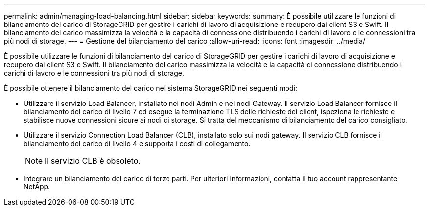 ---
permalink: admin/managing-load-balancing.html 
sidebar: sidebar 
keywords:  
summary: È possibile utilizzare le funzioni di bilanciamento del carico di StorageGRID per gestire i carichi di lavoro di acquisizione e recupero dai client S3 e Swift. Il bilanciamento del carico massimizza la velocità e la capacità di connessione distribuendo i carichi di lavoro e le connessioni tra più nodi di storage. 
---
= Gestione del bilanciamento del carico
:allow-uri-read: 
:icons: font
:imagesdir: ../media/


[role="lead"]
È possibile utilizzare le funzioni di bilanciamento del carico di StorageGRID per gestire i carichi di lavoro di acquisizione e recupero dai client S3 e Swift. Il bilanciamento del carico massimizza la velocità e la capacità di connessione distribuendo i carichi di lavoro e le connessioni tra più nodi di storage.

È possibile ottenere il bilanciamento del carico nel sistema StorageGRID nei seguenti modi:

* Utilizzare il servizio Load Balancer, installato nei nodi Admin e nei nodi Gateway. Il servizio Load Balancer fornisce il bilanciamento del carico di livello 7 ed esegue la terminazione TLS delle richieste dei client, ispeziona le richieste e stabilisce nuove connessioni sicure ai nodi di storage. Si tratta del meccanismo di bilanciamento del carico consigliato.
* Utilizzare il servizio Connection Load Balancer (CLB), installato solo sui nodi gateway. Il servizio CLB fornisce il bilanciamento del carico di livello 4 e supporta i costi di collegamento.
+

NOTE: Il servizio CLB è obsoleto.

* Integrare un bilanciamento del carico di terze parti. Per ulteriori informazioni, contatta il tuo account rappresentante NetApp.

